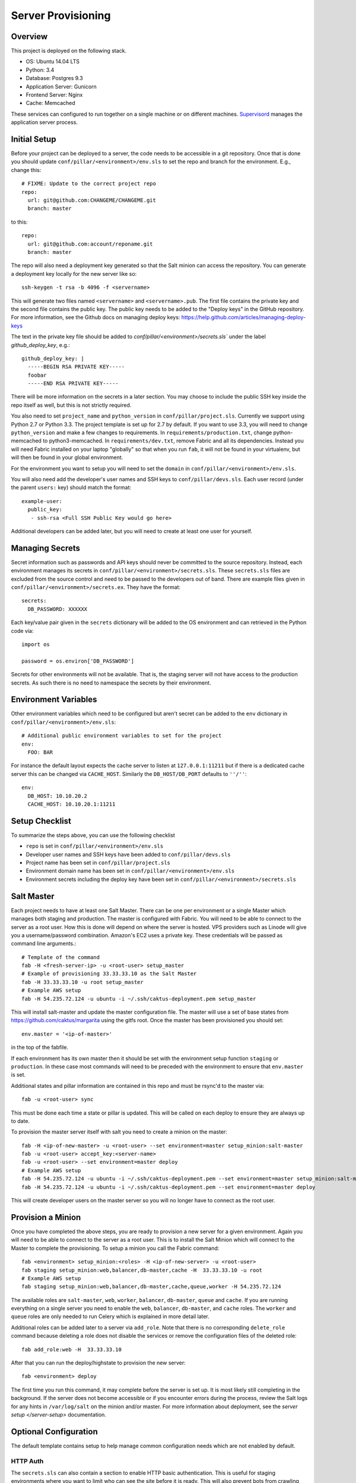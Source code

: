 Server Provisioning
========================


Overview
------------------------

This project is deployed on the following stack.

- OS: Ubuntu 14.04 LTS
- Python: 3.4
- Database: Postgres 9.3
- Application Server: Gunicorn
- Frontend Server: Nginx
- Cache: Memcached

These services can configured to run together on a single machine or on different machines.
`Supervisord <http://supervisord.org/>`_ manages the application server process.


Initial Setup
------------------------

Before your project can be deployed to a server, the code needs to be
accessible in a git repository. Once that is done you should update
``conf/pillar/<environment>/env.sls`` to set the repo and branch for the environment.
E.g., change this::

    # FIXME: Update to the correct project repo
    repo:
      url: git@github.com:CHANGEME/CHANGEME.git
      branch: master

to this::

    repo:
      url: git@github.com:account/reponame.git
      branch: master

The repo will also need a deployment key generated so that the Salt minion can
access the repository. You can generate a deployment key locally for the new
server like so::

    ssh-keygen -t rsa -b 4096 -f <servername>

This will generate two files named ``<servername>`` and ``<servername>.pub``.
The first file contains the private key and the second file contains the public
key. The public key needs to be added to the "Deploy keys" in the GitHub repository.
For more information, see the Github docs on managing deploy keys:
https://help.github.com/articles/managing-deploy-keys

The text in the private key file should be added to `conf/pillar/<environment>/secrets.sls``
under the label `github_deploy_key`, e.g.::

    github_deploy_key: |
      -----BEGIN RSA PRIVATE KEY-----
      foobar
      -----END RSA PRIVATE KEY-----

There will be more information on the secrets in a later section. You may choose
to include the public SSH key inside the repo itself as well, but this is not
strictly required.

You also need to set ``project_name`` and ``python_version`` in ``conf/pillar/project.sls``.
Currently we support using Python 2.7 or Python 3.3. The project template is set up for 2.7 by
default. If you want to use 3.3, you will need to change ``python_version`` and make a few changes
to requirements. In ``requirements/production.txt``, change python-memcached to python3-memcached.
In ``requirements/dev.txt``, remove Fabric and all its dependencies. Instead you will need Fabric
installed on your laptop "globally" so that when you run ``fab``, it will not be found in your
virtualenv, but will then be found in your global environment.

For the environment you want to setup you will need to set the ``domain`` in
``conf/pillar/<environment>/env.sls``.

You will also need add the developer's user names and SSH keys to ``conf/pillar/devs.sls``. Each
user record (under the parent ``users:`` key) should match the format::

    example-user:
      public_key:
       - ssh-rsa <Full SSH Public Key would go here>

Additional developers can be added later, but you will need to create at least one user for
yourself.


Managing Secrets
------------------------

Secret information such as passwords and API keys should never be committed to the
source repository. Instead, each environment manages its secrets in ``conf/pillar/<environment>/secrets.sls``.
These ``secrets.sls`` files are excluded from the source control and need to be passed
to the developers out of band. There are example files given in ``conf/pillar/<environment>/secrets.ex``.
They have the format::

    secrets:
      DB_PASSWORD: XXXXXX

Each key/value pair given in the ``secrets`` dictionary will be added to the OS environment
and can retrieved in the Python code via::

    import os

    password = os.environ['DB_PASSWORD']

Secrets for other environments will not be available. That is, the staging server
will not have access to the production secrets. As such there is no need to namespace the
secrets by their environment.


Environment Variables
------------------------

Other environment variables which need to be configured but aren't secret can be added
to the ``env`` dictionary in ``conf/pillar/<environment>/env.sls``::

  # Additional public environment variables to set for the project
  env:
    FOO: BAR

For instance the default layout expects the cache server to listen at ``127.0.0.1:11211``
but if there is a dedicated cache server this can be changed via ``CACHE_HOST``. Similarly
the ``DB_HOST/DB_PORT`` defaults to ``''/''``::

  env:
    DB_HOST: 10.10.20.2
    CACHE_HOST: 10.10.20.1:11211


Setup Checklist
------------------------

To summarize the steps above, you can use the following checklist

- ``repo`` is set in ``conf/pillar/<environment>/env.sls``
- Developer user names and SSH keys have been added to ``conf/pillar/devs.sls``
- Project name has been set in ``conf/pillar/project.sls``
- Environment domain name has been set in ``conf/pillar/<environment>/env.sls``
- Environment secrets including the deploy key have been set in ``conf/pillar/<environment>/secrets.sls``


Salt Master
------------------------

Each project needs to have at least one Salt Master. There can be one per environment or
a single Master which manages both staging and production. The master is configured with Fabric.
You will need to be able to connect to the server as a root user.
How this is done will depend on where the server is hosted.
VPS providers such as Linode will give you a username/password combination. Amazon's
EC2 uses a private key. These credentials will be passed as command line arguments.::

    # Template of the command
    fab -H <fresh-server-ip> -u <root-user> setup_master
    # Example of provisioning 33.33.33.10 as the Salt Master
    fab -H 33.33.33.10 -u root setup_master
    # Example AWS setup
    fab -H 54.235.72.124 -u ubuntu -i ~/.ssh/caktus-deployment.pem setup_master

This will install salt-master and update the master configuration file. The master will use a
set of base states from https://github.com/caktus/margarita using the gitfs root. Once the master
has been provisioned you should set::

    env.master = '<ip-of-master>'

in the top of the fabfile.

If each environment has its own master then it should be set with the environment setup function ``staging`` or ``production``.
In these case most commands will need to be preceded with the environment to ensure that ``env.master``
is set.

Additional states and pillar information are contained in this repo and must be rsync'd to the master via::

    fab -u <root-user> sync

This must be done each time a state or pillar is updated. This will be called on each deploy to
ensure they are always up to date.

To provision the master server itself with salt you need to create a minion on the master::

    fab -H <ip-of-new-master> -u <root-user> --set environment=master setup_minion:salt-master
    fab -u <root-user> accept_key:<server-name>
    fab -u <root-user> --set environment=master deploy
    # Example AWS setup
    fab -H 54.235.72.124 -u ubuntu -i ~/.ssh/caktus-deployment.pem --set environment=master setup_minion:salt-master
    fab -H 54.235.72.124 -u ubuntu -i ~/.ssh/caktus-deployment.pem --set environment=master deploy

This will create developer users on the master server so you will no longer have to connect
as the root user.


Provision a Minion
------------------------

Once you have completed the above steps, you are ready to provision a new server
for a given environment. Again you will need to be able to connect to the server
as a root user. This is to install the Salt Minion which will connect to the Master
to complete the provisioning. To setup a minion you call the Fabric command::

    fab <environment> setup_minion:<roles> -H <ip-of-new-server> -u <root-user>
    fab staging setup_minion:web,balancer,db-master,cache -H  33.33.33.10 -u root
    # Example AWS setup
    fab staging setup_minion:web,balancer,db-master,cache,queue,worker -H 54.235.72.124

The available roles are ``salt-master``, ``web``, ``worker``, ``balancer``, ``db-master``,
``queue`` and ``cache``. If you are running everything on a single server you need to enable
the ``web``, ``balancer``, ``db-master``, and ``cache`` roles. The ``worker``
and ``queue`` roles are only needed to run Celery which is explained in more detail later.

Additional roles can be added later to a server via ``add_role``. Note that there is no
corresponding ``delete_role`` command because deleting a role does not disable the services or
remove the configuration files of the deleted role::

    fab add_role:web -H  33.33.33.10

After that you can run the deploy/highstate to provision the new server::

    fab <environment> deploy

The first time you run this command, it may complete before the server is set up.
It is most likely still completing in the background. If the server does not become
accessible or if you encounter errors during the process, review the Salt logs for
any hints in ``/var/log/salt`` on the minion and/or master. For more information about
deployment, see the `server setup </server-setup>` documentation.

Optional Configuration
------------------------

The default template contains setup to help manage common configuration needs which
are not enabled by default.


HTTP Auth
________________________

The ``secrets.sls`` can also contain a section to enable HTTP basic authentication. This
is useful for staging environments where you want to limit who can see the site before it
is ready. This will also prevent bots from crawling and indexing the pages. To enable basic
auth simply add a section called ``http_auth`` in the relevant ``conf/pillar/<environment>/secrets.sls``::

    http_auth:
      admin: 123456

This should be a list of key/value pairs. The keys will serve as the usernames and
the values will be the password. As with all password usage please pick a strong
password.


Celery
________________________

Many Django projects make use of `Celery <http://celery.readthedocs.org/en/latest/>`_
for handling long running task outside of request/response cycle. Enabling a worker
makes use of `Django setup for Celery <http://celery.readthedocs.org/en/latest/django/first-steps-with-django.html>`_.
As documented you should create/import your Celery app in ``service_info/__init__.py`` so that you
can run the worker via::

    celery - A worker

Additionally you will need to configure the project settings for Celery::

    # service_info.settings.staging.py
    import os
    from service_info.settings.base import *

    # Other settings would be here
    BROKER_URL = 'amqp://service_info_staging:%(BROKER_PASSWORD)s@%(BROKER_HOST)s/service_info_staging' % os.environ

You will also need to add the ``BROKER_URL`` to the ``service_mapper.settings.production`` so
that the vhost is set correctly. These are the minimal settings to make Celery work. Refer to the
`Celery documentation <http://docs.celeryproject.org/en/latest/configuration.html>`_ for additional
configuration options.

``BROKER_HOST`` defaults to ``127.0.0.1:5672``. If the queue server is configured on a separate host
that will need to be reflected in the ``BROKER_URL`` setting. This is done by setting the ``BROKER_HOST``
environment variable in the ``env`` dictionary of ``conf/pillar/<environment>/env.sls``.

To add the states you should add the ``worker`` role when provisioning the minion.
At least one server in the stack should be provisioned with the ``queue`` role as well.
This will use RabbitMQ as the broker by default. The
RabbitMQ user will be named service_info_<environment> and the vhost will be named service_info_<environment>
for each environment. It requires that you add a password for the RabbitMQ user to each of
the ``conf/pillar/<environment>/secrets.sls``::

    secrets:
      BROKER_PASSWORD: thisisapasswordforrabbitmq

The worker will run also run the ``beat`` process which allows for running periodic tasks.


SSL
________________________

The default configuration expects the site to run under HTTPS everywhere. However, unless
an SSL certificate is provided, the site will use a self-signed certificate. To include
a certificate signed by a CA you must update the ``ssl_key`` and ``ssl_cert`` pillars
in the environment secrets. The ``ssl_cert`` should contain the intermediate certificates
provided by the CA. It is recommended that this pillar is only pushed to servers
using the ``balancer`` role. See the ``secrets.ex`` file for an example.

You can use the below OpenSSL commands to generate the key and signing request::

  # Generate a new 2048 bit RSA key
  openssl genrsa -out service_info.key 2048
  # Make copy of the key with the passphrase
  cp service_info.key service_info.key.secure
  # Remove any passphrase
  openssl rsa -in service_info.secure -out service_info.key
  # Generate signing request
  openssl req -new -key service_info.key -out service_info.csr

The last command will prompt you for information for the signing request including
the organization for which the request is being made, the location (country, city, state),
email, etc. The most important field in this request is the common name which must
match the domain for which the certificate is going to be deployed (i.e example.com).

This signing request (.csr) will be handed off to a trusted Certificate Authority (CA) such as
StartSSL, NameCheap, GoDaddy, etc. to purchase the signed certificate. The contents of
the \*.key file will be added to the ``ssl_key`` pillar and the signed certificate
from the CA will be added to the ``ssl_cert`` pillar.
